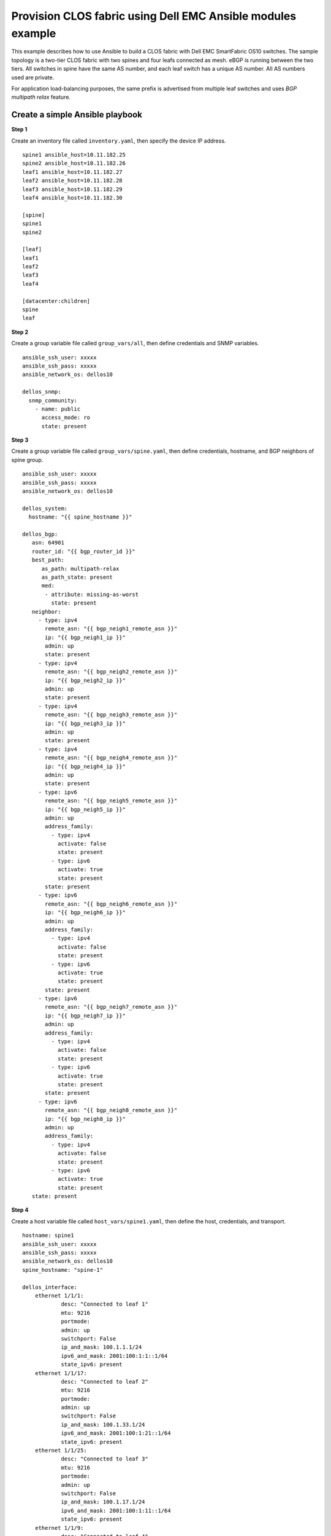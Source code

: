 =======================================================================
Provision CLOS fabric using Dell EMC Ansible modules example
=======================================================================

This example describes how to use Ansible to build a CLOS fabric with Dell EMC SmartFabric OS10 switches. The sample topology is a two-tier CLOS fabric with two spines and four leafs connected as mesh. eBGP is running between the two tiers. All switches in spine have the same AS number, and each leaf switch has a unique AS number. All AS numbers used are private. 

For application load-balancing purposes, the same prefix is advertised from multiple leaf switches and uses *BGP multipath relax* feature.


.. figure:: ./_static/topo.png
   :scale: 50 %
   :alt: map to buried treasure

Create a simple Ansible playbook
----------------------------------

**Step 1**

Create an inventory file called ``inventory.yaml``, then specify the device IP address.


::

	spine1 ansible_host=10.11.182.25
	spine2 ansible_host=10.11.182.26 
	leaf1 ansible_host=10.11.182.27 
	leaf2 ansible_host=10.11.182.28 
	leaf3 ansible_host=10.11.182.29 
	leaf4 ansible_host=10.11.182.30

	[spine]
	spine1
	spine2

	[leaf]
	leaf1
	leaf2
	leaf3
	leaf4

	[datacenter:children]
	spine
	leaf


**Step 2**

Create a group variable file called ``group_vars/all``, then define credentials and SNMP variables.

::

     ansible_ssh_user: xxxxx
     ansible_ssh_pass: xxxxx
     ansible_network_os: dellos10

     dellos_snmp:
       snmp_community:
         - name: public
           access_mode: ro
           state: present

**Step 3**

Create a group variable file called ``group_vars/spine.yaml``, then define credentials, hostname, and BGP neighbors of spine group.

::

     ansible_ssh_user: xxxxx
     ansible_ssh_pass: xxxxx
     ansible_network_os: dellos10

     dellos_system:
       hostname: "{{ spine_hostname }}"

     dellos_bgp:
        asn: 64901
        router_id: "{{ bgp_router_id }}"
        best_path:
           as_path: multipath-relax
           as_path_state: present
           med:
            - attribute: missing-as-worst
              state: present
        neighbor:
          - type: ipv4
            remote_asn: "{{ bgp_neigh1_remote_asn }}"
            ip: "{{ bgp_neigh1_ip }}"
            admin: up
            state: present
          - type: ipv4
            remote_asn: "{{ bgp_neigh2_remote_asn }}"
            ip: "{{ bgp_neigh2_ip }}"
            admin: up
            state: present
          - type: ipv4
            remote_asn: "{{ bgp_neigh3_remote_asn }}"
            ip: "{{ bgp_neigh3_ip }}"
            admin: up
            state: present
          - type: ipv4
            remote_asn: "{{ bgp_neigh4_remote_asn }}"
            ip: "{{ bgp_neigh4_ip }}"
            admin: up
            state: present        
          - type: ipv6
            remote_asn: "{{ bgp_neigh5_remote_asn }}"
            ip: "{{ bgp_neigh5_ip }}"
            admin: up
            address_family:
              - type: ipv4
                activate: false
                state: present
              - type: ipv6
                activate: true
                state: present   
            state: present
          - type: ipv6
            remote_asn: "{{ bgp_neigh6_remote_asn }}"
            ip: "{{ bgp_neigh6_ip }}"
            admin: up
            address_family:
              - type: ipv4
                activate: false
                state: present
              - type: ipv6
                activate: true
                state: present   
            state: present
          - type: ipv6
            remote_asn: "{{ bgp_neigh7_remote_asn }}"
            ip: "{{ bgp_neigh7_ip }}"
            admin: up
            address_family:
              - type: ipv4
                activate: false
                state: present
              - type: ipv6
                activate: true
                state: present   
            state: present
          - type: ipv6
            remote_asn: "{{ bgp_neigh8_remote_asn }}"
            ip: "{{ bgp_neigh8_ip }}"
            admin: up
            address_family:
              - type: ipv4
                activate: false
                state: present
              - type: ipv6
                activate: true
                state: present   
        state: present
    
**Step 4**

Create a host variable file called ``host_vars/spine1.yaml``, then define the host, credentials, and transport.
    
:: 
    
    hostname: spine1
    ansible_ssh_user: xxxxx
    ansible_ssh_pass: xxxxx
    ansible_network_os: dellos10
    spine_hostname: "spine-1"
    
    dellos_interface:
        ethernet 1/1/1:
                desc: "Connected to leaf 1"
                mtu: 9216
                portmode:
                admin: up
                switchport: False
                ip_and_mask: 100.1.1.1/24
                ipv6_and_mask: 2001:100:1:1::1/64
                state_ipv6: present
        ethernet 1/1/17:
                desc: "Connected to leaf 2"
                mtu: 9216
                portmode:
                admin: up
                switchport: False
                ip_and_mask: 100.1.33.1/24
                ipv6_and_mask: 2001:100:1:21::1/64
                state_ipv6: present
        ethernet 1/1/25:
                desc: "Connected to leaf 3" 
                mtu: 9216
                portmode:
                admin: up
                switchport: False
                ip_and_mask: 100.1.17.1/24
                ipv6_and_mask: 2001:100:1:11::1/64
                state_ipv6: present
        ethernet 1/1/9:
                desc: "Connected to leaf 4"
                mtu: 9216
                portmode:
                admin: up
                switchport: False
                ip_and_mask: 100.1.49.1/24
                ipv6_and_mask: 2001:100:1:31::1/64
                state_ipv6: present            

    bgp_router_id: "100.0.1.1" 
    bgp_neigh1_remote_asn: 64801
    bgp_neigh1_ip: "100.1.1.2"
    bgp_neigh2_remote_asn: 64803
    bgp_neigh2_ip: "100.1.33.2"
    bgp_neigh3_remote_asn: 64802
    bgp_neigh3_ip: "100.1.17.2"
    bgp_neigh4_remote_asn: 64804
    bgp_neigh4_ip: "100.1.49.2"
    bgp_neigh5_remote_asn: 64801
    bgp_neigh5_ip: "2001:100:1:1::2"
    bgp_neigh6_remote_asn: 64802
    bgp_neigh6_ip: "2001:100:1:11::2"
    bgp_neigh7_remote_asn: 64803
    bgp_neigh7_ip: "2001:100:1:21::2"
    bgp_neigh8_remote_asn: 64804
    bgp_neigh8_ip: "2001:100:1:31::2"


Create a host variable file called ``host_vars/spine2.yaml``, then define the host, credentials, and transport.
            
:: 

    hostname: spine2
    ansible_ssh_user: xxxxx
    ansible_ssh_pass: xxxxx
    ansible_network_os: dellos10
    spine_hostname: "spine-2"
    dellos_interface:
        ethernet 1/1/1:
                desc: "Connected to leaf 1" 
                mtu: 9216
                portmode:
                admin: up
                switchport: False
                ip_and_mask: 100.2.1.1/24
                ipv6_and_mask: 2001:100:2:1::1/64
                state_ipv6: present
        ethernet 1/1/25:
                desc: "Connected to leaf 2"  
                mtu: 9216
                portmode:
                admin: up
                switchport: False
                ip_and_mask: 100.2.17.1/24
                ipv6_and_mask: 2001:100:2:11::1/64
                state_ipv6: present
        ethernet 1/1/17:
                desc: "Connected to leaf 3"     
                mtu: 9216
                portmode:
                admin: up
                switchport: False
                ip_and_mask: 100.2.33.1/24
                ipv6_and_mask: 2001:100:2:21::1/64
                state_ipv6: present
        ethernet 1/1/9:
                desc: "Connected to leaf 4"  
                mtu: 9216
                portmode:
                admin: up
                switchport: False
                ip_and_mask: 100.2.49.1/24
                ipv6_and_mask: 2001:100:2:31::1/64
                state_ipv6: present
            
    bgp_router_id: "100.0.1.2"
    bgp_neigh1_remote_asn: 64801
    bgp_neigh1_ip: "100.2.1.2"
    bgp_neigh2_remote_asn: 64802
    bgp_neigh2_ip: "100.2.33.2"
    bgp_neigh3_remote_asn: 64803
    bgp_neigh3_ip: "100.2.17.2"
    bgp_neigh4_remote_asn: 64804
    bgp_neigh4_ip: "100.2.49.2"
    bgp_neigh5_remote_asn: 64801
    bgp_neigh5_ip: "2001:100:2:1::2"
    bgp_neigh6_remote_asn: 64802
    bgp_neigh6_ip: "2001:100:2:11::2"
    bgp_neigh7_remote_asn: 64803
    bgp_neigh7_ip: "2001:100:2:21::2"
    bgp_neigh8_remote_asn: 64804
    bgp_neigh8_ip: "2001:100:2:31::2"

Create a host variable file called ``host_vars/leaf1.yaml``, then define the host, credentials, and transport.

:: 

    hostname: leaf1
    ansible_ssh_user: xxxxx
    ansible_ssh_pass: xxxxx
    ansible_network_os: dellos10
    dellos_system:
      hash_algo:
        algo:
          - name: ecmp
            mode: crc
            state: present          
    dellos_interface:
        ethernet 1/1/1:
                desc: "Connected to Spine 1"
                mtu: 9216
                portmode:
                admin: up
                switchport: False
                ip_and_mask: 100.1.1.2/24
                ipv6_and_mask: 2001:100:1:1::2/64
                state_ipv6: present
        ethernet 1/1/9:
                desc: "Connected to Spine 2"
                mtu: 9216
                portmode:
                admin: up
                switchport: False
                ip_and_mask: 100.2.1.2/24
                ipv6_and_mask: 2001:100:2:1::2/64
                state_ipv6: present
    dellos_bgp:
        asn: 64801
        router_id: 100.0.2.1
        address_family_ipv4: true
        address_family_ipv6: true		
        best_path:
           as_path: multipath-relax
           as_path_state: present
           med:
            - attribute: missing-as-worst
              state: present
        neighbor:
          - type: ipv4
            remote_asn: 64901
            ip: 100.1.1.1
            admin: up
            state: present
          - type: ipv4
            remote_asn: 64901
            ip: 100.2.1.1
            admin: up
            state: present
          - type: ipv6
            remote_asn: 64901
            ip: 2001:100:1:1::1
            admin: up
            address_family:
              - type: ipv4
                activate: false
                state: present
              - type: ipv6
                activate: true
                state: present   
            state: present
          - type: ipv6
            remote_asn: 64901
            ip: 2001:100:2:1::1
            admin: up
            address_family:
              - type: ipv4
                activate: false
                state: present
              - type: ipv6
                activate: true
                state: present   
            state: present
        state: present

Create a host variable file called ``host_vars/leaf2.yaml``, then define the host, credentials, and transport.

:: 

    hostname: leaf2
    ansible_ssh_user: xxxxx
    ansible_ssh_pass: xxxxx
    ansible_network_os: dellos10
    dellos_system:
      hash_algo:
        algo:
          - name: ecmp
            mode: crc
            state: present          
    dellos_interface:
        ethernet 1/1/1:
                desc: "Connected to Spine 1"
                mtu: 9216
                portmode:
                admin: up
                switchport: False
                ip_and_mask: 100.1.17.2/24
                ipv6_and_mask: 2001:100:1:11::2/64
                state_ipv6: present
        ethernet 1/1/9:
                desc: "Connected to Spine 2"
                mtu: 9216
                portmode:
                admin: up
                switchport: False
                ip_and_mask: 100.2.17.2/24
                ipv6_and_mask: 2001:100:2:11::2/64
    dellos_bgp:
        asn: 64802
        router_id: 100.0.2.2
        address_family_ipv4: true
        address_family_ipv6: true		
        best_path:
           as_path: multipath-relax
           as_path_state: present
           med:
            - attribute: missing-as-worst
              state: present
        neighbor:
          - type: ipv4
            remote_asn: 64901
            ip: 100.1.18.1
            admin: up
            state: present
          - type: ipv4
            remote_asn: 64901
            ip: 100.1.17.1
            admin: up
            state: present
          - type: ipv4
            remote_asn: 64901
            ip: 100.2.17.1
            admin: up
            state: present
          - type: ipv6
            remote_asn: 64901
            ip: 2001:100:1:11::1
            admin: up
            address_family:
              - type: ipv4
                activate: false
                state: present
              - type: ipv6
                activate: true
                state: present   
            state: present
          - type: ipv6
            remote_asn: 64901
            ip: 2001:100:2:11::1
            admin: up
            address_family:
              - type: ipv4
                activate: false
                state: present
              - type: ipv6
                activate: true
                state: present          
        state: present
            
:: 

    hostname: leaf3
    ansible_ssh_user: xxxxx
    ansible_ssh_pass: xxxxx
    ansible_network_os: dellos10
    dellos_system:
      hash_algo:
        algo:
          - name: ecmp
            mode: crc
            state: present          
    dellos_interface:
        ethernet 1/1/1:
                desc: "Connected to Spine 1"
                mtu: 9216
                portmode:
                admin: up
                switchport: False
                ip_and_mask: 100.1.33.2/24
                ipv6_and_mask: 2001:100:1:21::2/64
                state_ipv6: present
        ethernet 1/1/9:
                desc: "Connected to Spine 2"
                mtu: 9216
                portmode:
                admin: up
                switchport: False
                ip_and_mask: 100.2.33.2/24
                ipv6_and_mask: 2001:100:2:21::2/64
    dellos_bgp:
        asn: 64803
        router_id: 100.0.2.3
        address_family_ipv4: true
        address_family_ipv6: true
        best_path:
           as_path: multipath-relax
           as_path_state: present
           med:
            - attribute: missing-as-worst
              state: present
        neighbor:
          - type: ipv4
            remote_asn: 64901
            ip: 100.1.33.1
            admin: up
            state: present
          - type: ipv4
            remote_asn: 64901
            ip: 100.2.33.1
            admin: up
            state: present
          - type: ipv6
            remote_asn: 64901
            ip: 2001:100:1:21::1
            admin: up
            state: present
          - type: ipv6
            remote_asn: 64901
            ip: 2001:100:1:22::1
            admin: up
            address_family:
              - type: ipv4
                activate: false
                state: present
              - type: ipv6
                activate: true
                state: present   
            state: present
          - type: ipv6
            remote_asn: 64901
            ip: 2001:100:2:21::1
            admin: up
            address_family:
              - type: ipv4
                activate: false
                state: present
              - type: ipv6
                activate: true
                state: present         
        state: present

Create a host variable file called ``host_vars/leaf4.yaml``, then define the host, credentials, and transport.

:: 

    hostname: leaf4
    ansible_ssh_user: xxxxx
    ansible_ssh_pass: xxxxx
    ansible_network_os: dellos10
    dellos_system:
      hash_algo:
        algo:
          - name: ecmp
            mode: crc
            state: present          
    dellos_interface:
        ethernet 1/1/5:
                desc: "Connected to Spine 1"
                mtu: 9216
                portmode:
                admin: up
                switchport: False
                ip_and_mask: 100.1.49.2/24
                ipv6_and_mask: 2001:100:1:31::2/64
                state_ipv6: present
        ethernet 1/1/17:
                desc: "Connected to Spine 2"
                mtu: 9216
                portmode:
                admin: up
                switchport: False
                ip_and_mask: 100.2.49.2/24
                ipv6_and_mask: 2001:100:2:31::2/64
                state_ipv6: present
    dellos_bgp:
        asn: 64804
        router_id: 100.0.2.4
        address_family_ipv4: true
        address_family_ipv6: true
        best_path:
           as_path: multipath-relax
           as_path_state: present
           med:
            - attribute: missing-as-worst
              state: present
        neighbor:
          - type: ipv4
            remote_asn: 64901
            ip: 100.1.49.1
            admin: up
            state: present
          - type: ipv4
            remote_asn: 64901
            ip: 100.2.49.1
            admin: up
            state: present
          - type: ipv6
            remote_asn: 64901
            ip: 2001:100:1:31::1
            admin: up
            address_family:
              - type: ipv4
                activate: false
                state: present
              - type: ipv6
                activate: true
                state: present   
            state: present    
          - type: ipv6
            remote_asn: 64901
            ip: 2001:100:2:31::1
            admin: up
            address_family:
              - type: ipv4
                activate: false
                state: present
              - type: ipv6
                activate: true
                state: present 
        state: present
	  
**Step 5**

Create a playbook called ``datacenter.yaml``.

:: 

	---
	- hosts: datacenter
	  gather_facts: no
	  connection: network_cli
	  roles:		
		- Dell-Networking.dellos-interface
		- Dell-Networking.dellos-bgp
		- Dell-Networking.dellos-snmp
                - Dell-Networking.dellos-system

**Step 6**

Run the playbook.

``ansible-playbook -i inventory.yaml datacenter.yaml``

